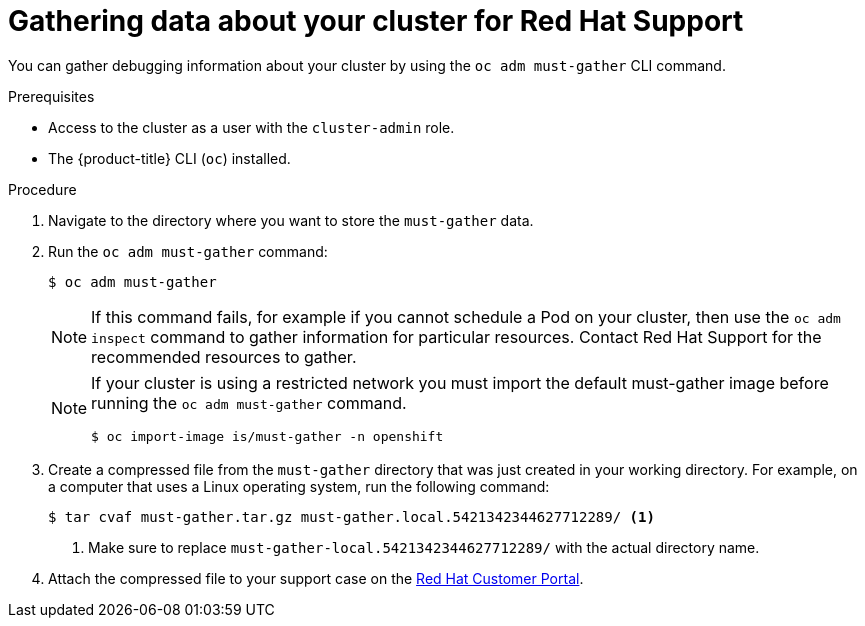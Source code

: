 // Module included in the following assemblies:
//
// * support/gathering-cluster-data.adoc

[id="support_gathering_data_{context}"]
= Gathering data about your cluster for Red Hat Support

You can gather debugging information about your cluster by using the
`oc adm must-gather` CLI command.

.Prerequisites

* Access to the cluster as a user with the `cluster-admin` role.
* The {product-title} CLI (`oc`) installed.

.Procedure

. Navigate to the directory where you want to store the `must-gather` data.

. Run the `oc adm must-gather` command:
+
[source,terminal]
----
$ oc adm must-gather
----
+
[NOTE]
====
If this command fails, for example if you cannot schedule a Pod on your cluster, then use the `oc adm inspect` command to gather information for particular resources. Contact Red Hat Support for the recommended resources to gather.
====
+
[NOTE]
====
If your cluster is using a restricted network you must import the default must-gather image before running the `oc adm must-gather` command.

[source,terminal]
----
$ oc import-image is/must-gather -n openshift
----
====

. Create a compressed file from the `must-gather` directory that was just created
in your working directory. For example, on a computer that uses a Linux
operating system, run the following command:
+
[source,terminal]
----
$ tar cvaf must-gather.tar.gz must-gather.local.5421342344627712289/ <1>
----
<1> Make sure to replace `must-gather-local.5421342344627712289/` with the
actual directory name.

ifndef::openshift-origin[]
. Attach the compressed file to your support case on the
link:https://access.redhat.com[Red Hat Customer Portal].
endif::[]

ifdef::openshift-origin[]
. Attach the compressed file to the bugreport
endif::[]
